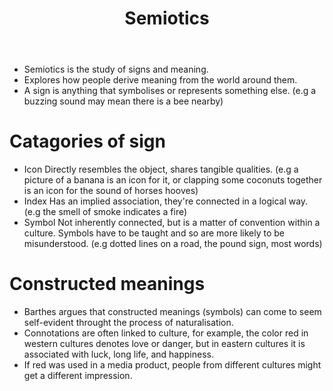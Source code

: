 #+title: Semiotics

- Semiotics is the study of signs and meaning.
- Explores how people derive meaning from the world around them.
- A sign is anything that symbolises or represents something else.
  (e.g a buzzing sound may mean there is a bee nearby)
* Catagories of sign
- Icon
  Directly resembles the object, shares tangible qualities.
  (e.g a picture of a banana is an icon for it, or clapping some coconuts together is an icon for the sound of horses hooves)
- Index
  Has an implied association, they're connected in a logical way.
  (e.g the smell of smoke indicates a fire)
- Symbol
  Not inherently connected, but is a matter of convention within a culture. Symbols have to be taught and so are more likely to be misunderstood.
  (e.g dotted lines on a road, the pound sign, most words)
* Constructed meanings
- Barthes argues that constructed meanings (symbols) can come to seem self-evident throught the process of naturalisation.
- Connotations are often linked to culture, for example, the color red in western cultures denotes love or danger, but in eastern cultures it is associated with luck, long life, and happiness.
- If red was used in a media product, people from different cultures might get a different impression.

